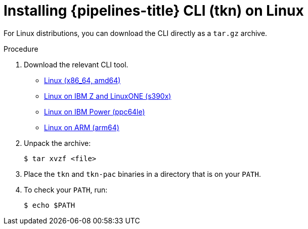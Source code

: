 // Module included in the following assemblies:
//
// * cli_reference/tkn_cli/installing-tkn.adoc

:_content-type: PROCEDURE
[id="installing-tkn-on-linux"]

= Installing {pipelines-title} CLI (tkn) on Linux

[role="_abstract"]
For Linux distributions, you can download the CLI directly as a `tar.gz` archive.

.Procedure

. Download the relevant CLI tool.

* link:https://mirror.openshift.com/pub/openshift-v4/clients/pipeline/0.24.1/tkn-linux-amd64.tar.gz[Linux (x86_64, amd64)]

* link:https://mirror.openshift.com/pub/openshift-v4/clients/pipeline/0.24.1/tkn-linux-s390x.tar.gz[Linux on IBM Z and LinuxONE (s390x)]

* link:https://mirror.openshift.com/pub/openshift-v4/clients/pipeline/0.24.1/tkn-linux-ppc64le.tar.gz[Linux on IBM Power (ppc64le)]

* link:https://mirror.openshift.com/pub/openshift-v4/clients/pipeline/0.24.1/tkn-linux-arm64.tar.gz[Linux on ARM (arm64)]

. Unpack the archive:
+
[source,terminal]
----
$ tar xvzf <file>
----

. Place the `tkn` and `tkn-pac` binaries in a directory that is on your `PATH`.

. To check your `PATH`, run:
+
[source,terminal]
----
$ echo $PATH
----

